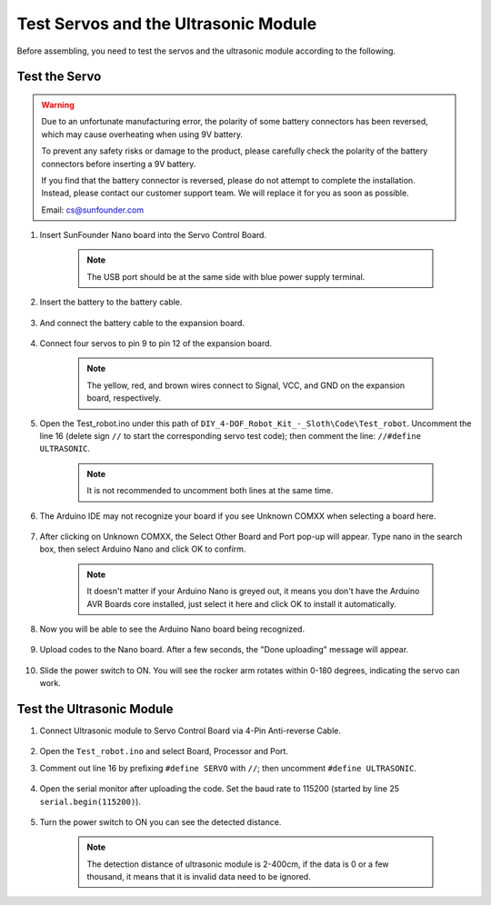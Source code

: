 Test Servos and the Ultrasonic Module
=====================================

Before assembling, you need to test the servos and the ultrasonic module according to the following. 

Test the Servo
------------------

.. warning:: 

    Due to an unfortunate manufacturing error, the polarity of some battery connectors has been reversed, which may cause overheating when using 9V battery.

    To prevent any safety risks or damage to the product, please carefully check the polarity of the battery connectors before inserting a 9V battery.
    
    .. image:: img/wire_warning.png    

    If you find that the battery connector is reversed, please do not attempt to complete the installation. Instead, please contact our customer support team. We will replace it for you as soon as possible.

    Email: cs@sunfounder.com


#. Insert SunFounder Nano board into the Servo Control Board. 

    .. note:: The USB port should be at the same side with blue power supply terminal.    


    .. image:: img/test_servo_1.png

#. Insert the battery to the battery cable.

    .. image:: img/test_servo_2.png

#. And connect the battery cable to the expansion board.

    .. image:: img/test_servo_2-2.png

#. Connect four servos to pin 9 to pin 12 of the expansion board.

    .. note:: The yellow, red, and brown wires connect to Signal, VCC, and GND on the expansion board, respectively.

    .. image:: img/test_servo_3.png


#. Open the Test_robot.ino under this path of ``DIY_4-DOF_Robot_Kit_-_Sloth\Code\Test_robot``. Uncomment the line 16 (delete sign ``//`` to start the corresponding servo test code); then comment the line: ``//#define ULTRASONIC``.

    .. note:: It is not recommended to uncomment both lines at the same time.

    .. image:: img/test_servo_4.png


#. The Arduino IDE may not recognize your board if you see Unknown COMXX when selecting a board here.

    .. image:: img/test_servo_5.png

#. After clicking on Unknown COMXX, the Select Other Board and Port pop-up will appear. Type nano in the search box, then select Arduino Nano and click OK to confirm.

    .. note::
        It doesn't matter if your Arduino Nano is greyed out, it means you don't have the Arduino AVR Boards core installed, just select it here and click OK to install it automatically.

    .. image:: img/test_servo_6.png

#. Now you will be able to see the Arduino Nano board being recognized.

    .. image:: img/test_servo_7.png

#. Upload codes to the Nano board. After a few seconds, the "Done uploading" message will appear.

    .. image:: img/test_servo_8.png

#. Slide the power switch to ON. You will see the rocker arm rotates within 0-180 degrees, indicating the servo can work.

    .. image:: img/test_servo_9.png

Test the Ultrasonic Module
--------------------------


#. Connect Ultrasonic module to Servo Control Board via 4-Pin Anti-reverse Cable.

    .. image:: img/test_ultrasonic_1.png

#. Open the ``Test_robot.ino`` and select Board, Processor and Port.

#. Comment out line 16 by prefixing ``#define SERVO`` with ``//``; then uncomment ``#define ULTRASONIC``. 

    .. image:: img/test_ultrasonic_2.png

#. Open the serial monitor after uploading the code. Set the baud rate to 115200 (started by line 25 ``serial.begin(115200)``).

    .. image:: img/test_ultrasonic_4.png

#. Turn the power switch to ON you can see the detected distance.

    .. note:: The detection distance of ultrasonic module is 2-400cm, if the data is 0 or a few thousand, it means that it is invalid data need to be ignored.